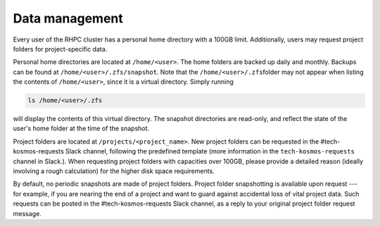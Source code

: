 .. _data_management:

===============
Data management
===============

.. contents::

Every user of the RHPC cluster has a personal home directory with a 100GB limit. Additionally, users may request project folders for project-specific data.

Personal home directories are located at ``/home/<user>``\ . The home folders are backed up daily and monthly. Backups can be found at ``/home/<user>/.zfs/snapshot``\ . Note that the ``/home/<user>/.zfs``\ folder may not appear when listing the contents of ``/home/<user>``\ , since it is a virtual directory. Simply running 

.. code-block:: bash

    ls /home/<user>/.zfs

will display the contents of this virtual directory. The snapshot directories are read-only, and reflect the state of the user's home folder at the time of the snapshot.

Project folders are located at ``/projects/<project_name>``\ . New project folders can be requested in the #tech-kosmos-requests Slack channel, following the predefined template (more information in the ``tech-kosmos-requests`` channel in Slack.). When requesting project folders with capacities over 100GB, please provide a detailed reason (ideally involving a rough calculation) for the higher disk space requirements.

By default, no periodic snapshots are made of project folders. Project folder snapshotting is available upon request --- for example, if you are nearing the end of a project and want to guard against accidental loss of vital project data. Such requests can be posted in the #tech-kosmos-requests Slack channel, as a reply to your original project folder request message.

